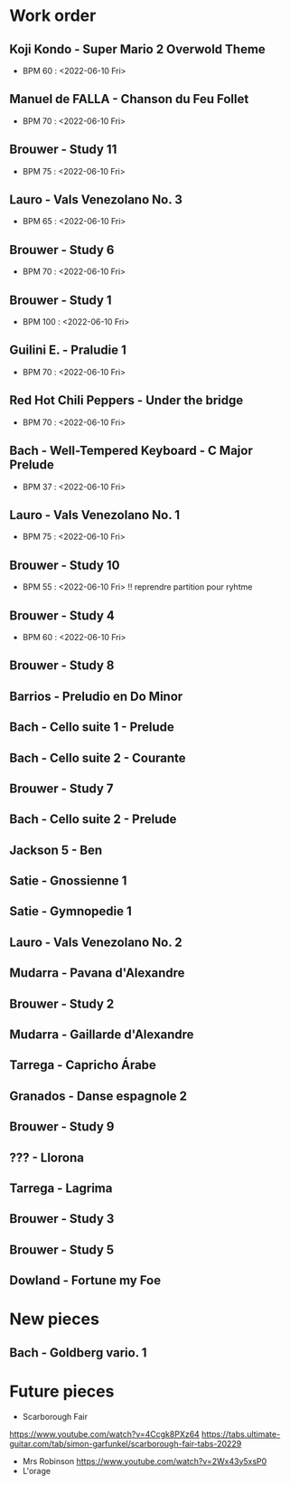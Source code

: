 * Work order

** Koji Kondo - Super Mario 2 Overwold Theme
+ BPM 60 : <2022-06-10 Fri>
** Manuel de FALLA - Chanson du Feu Follet
+ BPM 70 : <2022-06-10 Fri>
** Brouwer - Study 11
+ BPM 75 : <2022-06-10 Fri>
** Lauro - Vals Venezolano No. 3
+ BPM 65 : <2022-06-10 Fri>
** Brouwer - Study 6
+ BPM 70 : <2022-06-10 Fri>
** Brouwer - Study 1
+ BPM 100 : <2022-06-10 Fri>
** Guilini E. - Praludie 1
+ BPM 70 : <2022-06-10 Fri>
** Red Hot Chili Peppers - Under the bridge
+ BPM 70 : <2022-06-10 Fri>
** Bach - Well-Tempered Keyboard - C Major Prelude
+ BPM 37 : <2022-06-10 Fri>
** Lauro - Vals Venezolano No. 1
+ BPM 75 : <2022-06-10 Fri>
** Brouwer - Study 10
+ BPM 55 : <2022-06-10 Fri> !! reprendre partition pour ryhtme
** Brouwer - Study 4
+ BPM 60 : <2022-06-10 Fri>
** Brouwer - Study 8
** Barrios - Preludio en Do Minor
** Bach - Cello suite 1 - Prelude
** Bach - Cello suite 2 - Courante
** Brouwer - Study 7
** Bach - Cello suite 2 - Prelude
** Jackson 5 - Ben
** Satie - Gnossienne 1
** Satie - Gymnopedie 1
** Lauro - Vals Venezolano No. 2
** Mudarra - Pavana d'Alexandre
** Brouwer - Study 2
** Mudarra - Gaillarde d'Alexandre
** Tarrega - Capricho Árabe
** Granados - Danse espagnole 2
** Brouwer - Study 9
** ??? - Llorona
** Tarrega - Lagrima
** Brouwer - Study 3
** Brouwer - Study 5
** Dowland - Fortune my Foe

* New pieces
** Bach - Goldberg vario. 1

* Future pieces

+ Scarborough Fair
https://www.youtube.com/watch?v=4Ccgk8PXz64
https://tabs.ultimate-guitar.com/tab/simon-garfunkel/scarborough-fair-tabs-20229
+ Mrs Robinson
 https://www.youtube.com/watch?v=2Wx43y5xsP0
+ L'orage
